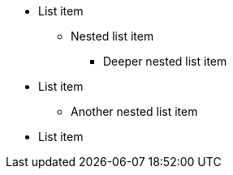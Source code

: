 * List item
** Nested list item
*** Deeper nested list item
* List item
 ** Another nested list item
* List item